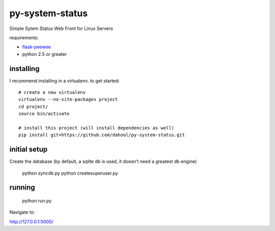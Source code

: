 py-system-status
================

Simple Sytem Status Web Front for Linux Servers

requirements:

* `flask-peewee <https://github.com/coleifer/flask-peewee>`_
* python 2.5 or greater

.. image:: http://i.imgur.com/suBE0l.png


installing
----------

I recommend installing in a virtualenv.  to get started::

    # create a new virtualenv
    virtualenv --no-site-packages project
    cd project/
    source bin/activate

    # install this project (will install dependencies as well)
    pip install git+https://github.com/dahool/py-system-status.git


initial setup
-------------

Create the database (by default, a sqlite db is used, it doesn't need a greatest db engine)

    python syncdb.py
    python createsuperuser.py
    
running
--------
    
    python run.py

Navigate to:

http://127.0.0.1:5000/

